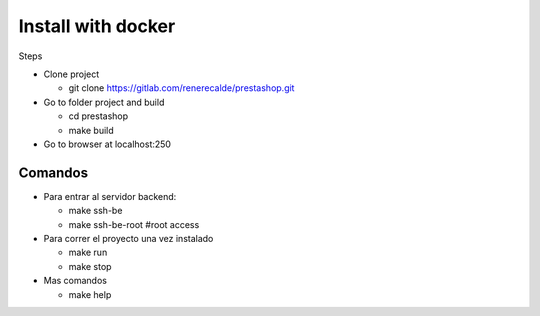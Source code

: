===================
Install with docker
===================

Steps

- Clone project

  - git clone https://gitlab.com/renerecalde/prestashop.git

- Go to folder project and build

  - cd prestashop
  - make build

- Go to browser at localhost:250

Comandos
--------

- Para entrar al servidor backend:

  - make ssh-be
  - make ssh-be-root #root access


- Para correr el proyecto una vez instalado

  - make run
  - make stop

- Mas comandos

  - make help





